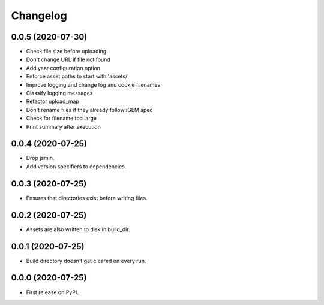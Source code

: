 
Changelog
=========

0.0.5 (2020-07-30)
------------------

* Check file size before uploading
* Don't change URL if file not found
* Add year configuration option
* Enforce asset paths to start with 'assets/'
* Improve logging and change log and cookie filenames
* Classify logging messages
* Refactor upload_map
* Don't rename files if they already follow iGEM spec
* Check for filename too large
* Print summary after execution

0.0.4 (2020-07-25)
------------------

* Drop jsmin.
* Add version specifiers to dependencies.

0.0.3 (2020-07-25)
------------------

* Ensures that directories exist before writing files.

0.0.2 (2020-07-25)
------------------

* Assets are also written to disk in build_dir.

0.0.1 (2020-07-25)
------------------

* Build directory doesn't get cleared on every run.

0.0.0 (2020-07-25)
------------------

* First release on PyPI.
